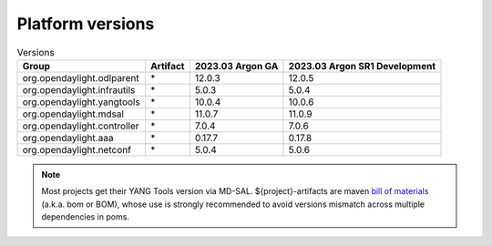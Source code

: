 .. _platform-versions:

Platform versions
=================

.. list-table:: Versions
   :widths: auto
   :header-rows: 1

   * - Group
     - Artifact
     - 2023.03 Argon GA
     - 2023.03 Argon SR1 Development

   * - org.opendaylight.odlparent
     - \*
     - 12.0.3
     - 12.0.5

   * - org.opendaylight.infrautils
     - \*
     - 5.0.3
     - 5.0.4

   * - org.opendaylight.yangtools
     - \*
     - 10.0.4
     - 10.0.6

   * - org.opendaylight.mdsal
     - \*
     - 11.0.7
     - 11.0.9

   * - org.opendaylight.controller
     - \*
     - 7.0.4
     - 7.0.6

   * - org.opendaylight.aaa
     - \*
     - 0.17.7
     - 0.17.8

   * - org.opendaylight.netconf
     - \*
     - 5.0.4
     - 5.0.6

.. note:: Most projects get their YANG Tools version via MD-SAL.
  ${project}-artifacts are maven `bill of materials <https://howtodoinjava.com/maven/maven-bom-bill-of-materials-dependency/>`__
  (a.k.a. bom or BOM), whose use is strongly recommended to avoid versions
  mismatch across multiple dependencies in poms.


